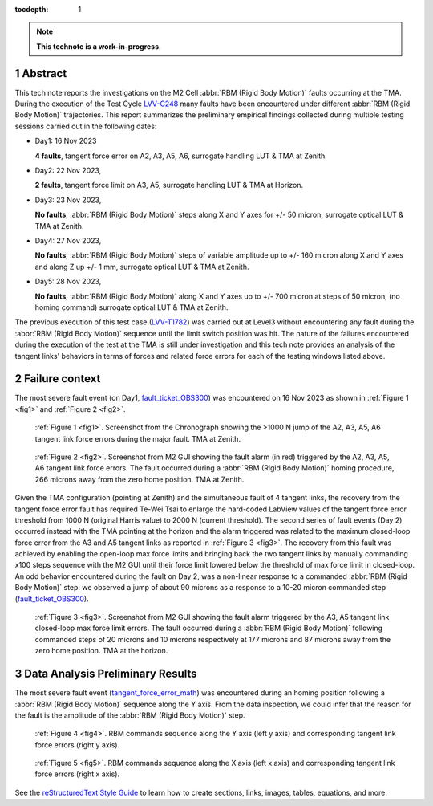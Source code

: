 :tocdepth: 1

.. sectnum::

.. Metadata such as the title, authors, and description are set in metadata.yaml

.. TODO: Delete the note below before merging new content to the main branch.

.. note::

   **This technote is a work-in-progress.**


Abstract
========

.. _LVV-C248 : https://jira.lsstcorp.org/secure/Tests.jspa#/testCycle/LVV-C248 
.. _LVV-T1782: https://jira.lsstcorp.org/secure/Tests.jspa#/testPlayer/testExecution/LVV-E2601

This tech note reports the investigations on the M2 Cell :abbr:`RBM (Rigid Body Motion)` faults occurring at the TMA. During the execution of the Test Cycle `LVV-C248`_ many faults have been encountered under different :abbr:`RBM (Rigid Body Motion)` trajectories. This report summarizes the preliminary empirical findings collected during multiple testing sessions carried out in the following dates:

- Day1: 16 Nov 2023
 
  **4 faults**, tangent force error on A2, A3, A5, A6, surrogate handling LUT & TMA at Zenith.


- Day2: 22 Nov 2023, 

  **2 faults**, tangent force limit on A3, A5, surrogate handling LUT & TMA at Horizon.


- Day3: 23 Nov 2023,
  
  **No faults**, :abbr:`RBM (Rigid Body Motion)` steps along X and Y axes for +/- 50 micron, surrogate optical LUT & TMA at Zenith.


- Day4: 27 Nov 2023, 
  
  **No faults**, :abbr:`RBM (Rigid Body Motion)` steps of variable amplitude up to +/- 160 micron along X and Y axes and along Z up +/- 1 mm, surrogate optical LUT & TMA at Zenith.


- Day5: 28 Nov 2023, 
  
  **No faults**, :abbr:`RBM (Rigid Body Motion)` along X and Y axes up to +/- 700 micron at steps of 50 micron, (no homing command) surrogate optical LUT & TMA at Zenith.


The previous execution of this test case (`LVV-T1782`_) was carried out at Level3 without encountering any fault during the :abbr:`RBM (Rigid Body Motion)` sequence until the limit switch position was hit. The nature of the failures encountered during the execution of the test at the TMA is still under investigation and this tech note provides an analysis of the tangent links' behaviors in terms of forces and related force errors for each of the testing windows listed above.


Failure context
================

.. _fault_ticket_OBS300 : https://jira.lsstcorp.org/browse/OBS-300

The most severe fault event (on Day1, `fault_ticket_OBS300`_) was encountered on 16 Nov 2023 as shown in :ref:`Figure 1 <fig1>` and :ref:`Figure 2 <fig2>`.



.. image:: /_static/tangent_force_4fault.png
   :target: ../_images/tangent_force_4fault.png
   :alt: LSST Logo
.. _fig1:

   :ref:`Figure 1 <fig1>`. Screenshot from the Chronograph showing the >1000 N jump of the A2, A3, A5, A6 tangent link force errors during the major fault. TMA at Zenith.
 


.. image:: /_static/Values_to_recover_from_the_second_fault.png
   :target: ../_images/Values_to_recover_from_the_second_fault.png
   :alt: LSST Logo
.. _fig2:

   :ref:`Figure 2 <fig2>`. Screenshot from M2 GUI showing the fault alarm (in red) triggered by the A2, A3, A5, A6 tangent link force errors. The fault occurred during a :abbr:`RBM (Rigid Body Motion)` homing procedure, 266 microns away from the zero home position. TMA at Zenith.


Given the TMA configuration (pointing at Zenith) and the simultaneous fault of 4 tangent links, the recovery from the tangent force error fault has required Te-Wei Tsai to enlarge the hard-coded LabView values of the tangent force error threshold from 1000 N (original Harris value) to 2000 N (current threshold). The second series of fault events (Day 2) occurred instead with the TMA pointing at the horizon and the alarm triggered was related to the maximum closed-loop force error from the A3 and A5 tangent links as reported in :ref:`Figure 3 <fig3>`. The recovery from this fault was achieved by enabling the open-loop max force limits and bringing back the two tangent links by manually commanding x100 steps sequence with the M2 GUI until their force limit lowered below the threshold of max force limit in closed-loop. An odd behavior encountered during the fault on Day 2, was a non-linear response to a commanded :abbr:`RBM (Rigid Body Motion)` step: we observed a jump of about 90 microns as a response to a 10-20 micron commanded step (`fault_ticket_OBS300`_).



.. image:: /_static/RBM_force_limit_errors.jpg
   :target: ../_images/RBM_force_limit_errors.jpg
   :alt: LSST Logo
.. _fig3:

   :ref:`Figure 3 <fig3>`. Screenshot from M2 GUI showing the fault alarm triggered by the A3, A5 tangent link closed-loop max force limit errors. The fault occurred during a :abbr:`RBM (Rigid Body Motion)` following commanded steps of 20 microns and 10 microns respectively at 177 microns and 87 microns away from the zero home position. TMA at the horizon.



Data Analysis Preliminary Results
=========================================

.. _tangent_force_error_math : https://confluence.lsstcorp.org/pages/viewpage.action?spaceKey=LTS&title=Tangent+Load+Cell+Fault+Detection


The most severe fault event (`tangent_force_error_math`_) was encountered during an homing position following a :abbr:`RBM (Rigid Body Motion)` sequence along the Y axis. From the data inspection, we could infer that the reason for the fault is the amplitude of the :abbr:`RBM (Rigid Body Motion)` step.




.. image:: /_static/movement_and_ferror_y.png
   :target: ../_images/movement_and_ferror_y.png
   :alt: LSST Logo
.. _fig4:

   :ref:`Figure 4 <fig4>`. RBM commands sequence along the Y axis (left y axis) and corresponding tangent link force errors (right y axis).



.. image:: /_static/movement_and_ferror_x.png
   :target: ../_images/movement_and_ferror_x.png
   :alt: LSST Logo
.. _fig5:

   :ref:`Figure 5 <fig5>`. RBM commands sequence along the X axis (left x axis) and corresponding tangent link force errors (right x axis).





See the `reStructuredText Style Guide <https://developer.lsst.io/restructuredtext/style.html>`__ to learn how to create sections, links, images, tables, equations, and more.

.. Make in-text citations with: :cite:`bibkey`.
.. Uncomment to use citations
.. .. rubric:: References
.. 
.. .. bibliography:: local.bib lsstbib/books.bib lsstbib/lsst.bib lsstbib/lsst-dm.bib lsstbib/refs.bib lsstbib/refs_ads.bib
..    :style: lsst_aa
